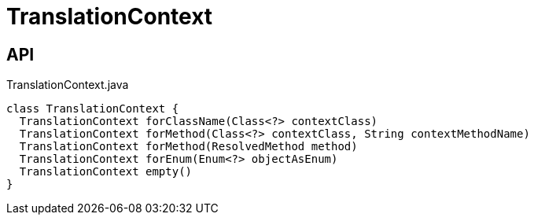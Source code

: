 = TranslationContext
:Notice: Licensed to the Apache Software Foundation (ASF) under one or more contributor license agreements. See the NOTICE file distributed with this work for additional information regarding copyright ownership. The ASF licenses this file to you under the Apache License, Version 2.0 (the "License"); you may not use this file except in compliance with the License. You may obtain a copy of the License at. http://www.apache.org/licenses/LICENSE-2.0 . Unless required by applicable law or agreed to in writing, software distributed under the License is distributed on an "AS IS" BASIS, WITHOUT WARRANTIES OR  CONDITIONS OF ANY KIND, either express or implied. See the License for the specific language governing permissions and limitations under the License.

== API

[source,java]
.TranslationContext.java
----
class TranslationContext {
  TranslationContext forClassName(Class<?> contextClass)
  TranslationContext forMethod(Class<?> contextClass, String contextMethodName)
  TranslationContext forMethod(ResolvedMethod method)
  TranslationContext forEnum(Enum<?> objectAsEnum)
  TranslationContext empty()
}
----

